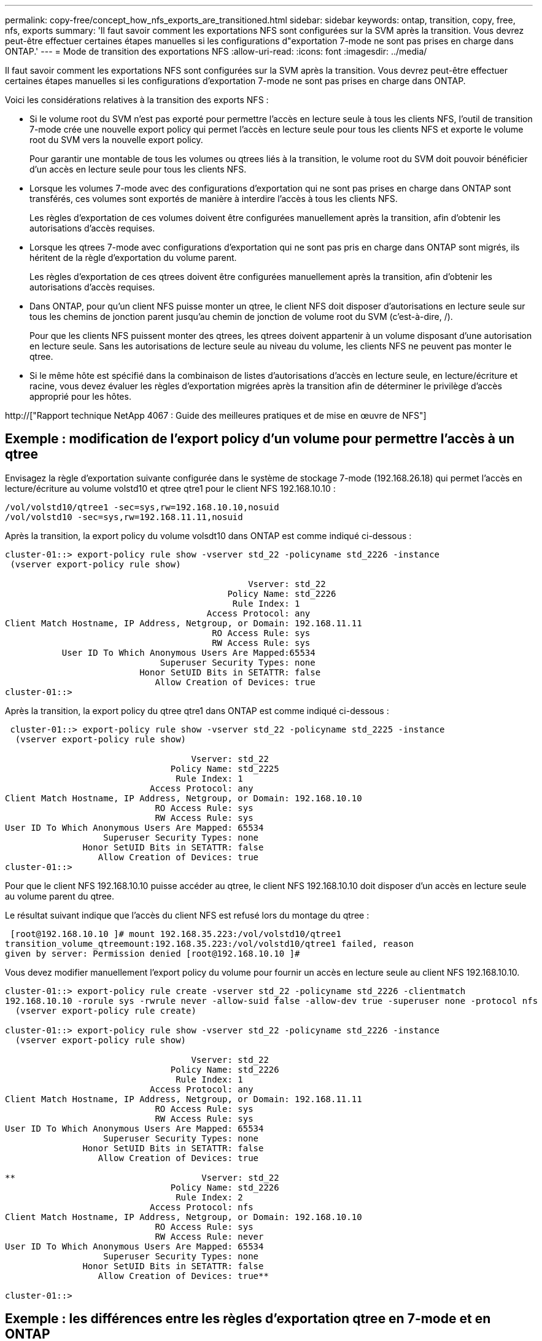 ---
permalink: copy-free/concept_how_nfs_exports_are_transitioned.html 
sidebar: sidebar 
keywords: ontap, transition, copy, free, nfs, exports 
summary: 'Il faut savoir comment les exportations NFS sont configurées sur la SVM après la transition. Vous devrez peut-être effectuer certaines étapes manuelles si les configurations d"exportation 7-mode ne sont pas prises en charge dans ONTAP.' 
---
= Mode de transition des exportations NFS
:allow-uri-read: 
:icons: font
:imagesdir: ../media/


[role="lead"]
Il faut savoir comment les exportations NFS sont configurées sur la SVM après la transition. Vous devrez peut-être effectuer certaines étapes manuelles si les configurations d'exportation 7-mode ne sont pas prises en charge dans ONTAP.

Voici les considérations relatives à la transition des exports NFS :

* Si le volume root du SVM n'est pas exporté pour permettre l'accès en lecture seule à tous les clients NFS, l'outil de transition 7-mode crée une nouvelle export policy qui permet l'accès en lecture seule pour tous les clients NFS et exporte le volume root du SVM vers la nouvelle export policy.
+
Pour garantir une montable de tous les volumes ou qtrees liés à la transition, le volume root du SVM doit pouvoir bénéficier d'un accès en lecture seule pour tous les clients NFS.

* Lorsque les volumes 7-mode avec des configurations d'exportation qui ne sont pas prises en charge dans ONTAP sont transférés, ces volumes sont exportés de manière à interdire l'accès à tous les clients NFS.
+
Les règles d'exportation de ces volumes doivent être configurées manuellement après la transition, afin d'obtenir les autorisations d'accès requises.

* Lorsque les qtrees 7-mode avec configurations d'exportation qui ne sont pas pris en charge dans ONTAP sont migrés, ils héritent de la règle d'exportation du volume parent.
+
Les règles d'exportation de ces qtrees doivent être configurées manuellement après la transition, afin d'obtenir les autorisations d'accès requises.

* Dans ONTAP, pour qu'un client NFS puisse monter un qtree, le client NFS doit disposer d'autorisations en lecture seule sur tous les chemins de jonction parent jusqu'au chemin de jonction de volume root du SVM (c'est-à-dire, /).
+
Pour que les clients NFS puissent monter des qtrees, les qtrees doivent appartenir à un volume disposant d'une autorisation en lecture seule. Sans les autorisations de lecture seule au niveau du volume, les clients NFS ne peuvent pas monter le qtree.

* Si le même hôte est spécifié dans la combinaison de listes d'autorisations d'accès en lecture seule, en lecture/écriture et racine, vous devez évaluer les règles d'exportation migrées après la transition afin de déterminer le privilège d'accès approprié pour les hôtes.


http://["Rapport technique NetApp 4067 : Guide des meilleures pratiques et de mise en œuvre de NFS"]



== Exemple : modification de l'export policy d'un volume pour permettre l'accès à un qtree

Envisagez la règle d'exportation suivante configurée dans le système de stockage 7-mode (192.168.26.18) qui permet l'accès en lecture/écriture au volume volstd10 et qtree qtre1 pour le client NFS 192.168.10.10 :

[listing]
----
/vol/volstd10/qtree1 -sec=sys,rw=192.168.10.10,nosuid
/vol/volstd10 -sec=sys,rw=192.168.11.11,nosuid
----
Après la transition, la export policy du volume volsdt10 dans ONTAP est comme indiqué ci-dessous :

[listing]
----
cluster-01::> export-policy rule show -vserver std_22 -policyname std_2226 -instance
 (vserver export-policy rule show)

                                               Vserver: std_22
                                           Policy Name: std_2226
                                            Rule Index: 1
                                       Access Protocol: any
Client Match Hostname, IP Address, Netgroup, or Domain: 192.168.11.11
                                        RO Access Rule: sys
                                        RW Access Rule: sys
           User ID To Which Anonymous Users Are Mapped:65534
                              Superuser Security Types: none
                          Honor SetUID Bits in SETATTR: false
                             Allow Creation of Devices: true
cluster-01::>
----
Après la transition, la export policy du qtree qtre1 dans ONTAP est comme indiqué ci-dessous :

[listing]
----
 cluster-01::> export-policy rule show -vserver std_22 -policyname std_2225 -instance
  (vserver export-policy rule show)

                                    Vserver: std_22
                                Policy Name: std_2225
                                 Rule Index: 1
                            Access Protocol: any
Client Match Hostname, IP Address, Netgroup, or Domain: 192.168.10.10
                             RO Access Rule: sys
                             RW Access Rule: sys
User ID To Which Anonymous Users Are Mapped: 65534
                   Superuser Security Types: none
               Honor SetUID Bits in SETATTR: false
                  Allow Creation of Devices: true
cluster-01::>
----
Pour que le client NFS 192.168.10.10 puisse accéder au qtree, le client NFS 192.168.10.10 doit disposer d'un accès en lecture seule au volume parent du qtree.

Le résultat suivant indique que l'accès du client NFS est refusé lors du montage du qtree :

[listing]
----
 [root@192.168.10.10 ]# mount 192.168.35.223:/vol/volstd10/qtree1
transition_volume_qtreemount:192.168.35.223:/vol/volstd10/qtree1 failed, reason
given by server: Permission denied [root@192.168.10.10 ]#
----
Vous devez modifier manuellement l'export policy du volume pour fournir un accès en lecture seule au client NFS 192.168.10.10.

[listing]
----
cluster-01::> export-policy rule create -vserver std_22 -policyname std_2226 -clientmatch
192.168.10.10 -rorule sys -rwrule never -allow-suid false -allow-dev true -superuser none -protocol nfs
  (vserver export-policy rule create)

cluster-01::> export-policy rule show -vserver std_22 -policyname std_2226 -instance
  (vserver export-policy rule show)

                                    Vserver: std_22
                                Policy Name: std_2226
                                 Rule Index: 1
                            Access Protocol: any
Client Match Hostname, IP Address, Netgroup, or Domain: 192.168.11.11
                             RO Access Rule: sys
                             RW Access Rule: sys
User ID To Which Anonymous Users Are Mapped: 65534
                   Superuser Security Types: none
               Honor SetUID Bits in SETATTR: false
                  Allow Creation of Devices: true

**                                    Vserver: std_22
                                Policy Name: std_2226
                                 Rule Index: 2
                            Access Protocol: nfs
Client Match Hostname, IP Address, Netgroup, or Domain: 192.168.10.10
                             RO Access Rule: sys
                             RW Access Rule: never
User ID To Which Anonymous Users Are Mapped: 65534
                   Superuser Security Types: none
               Honor SetUID Bits in SETATTR: false
                  Allow Creation of Devices: true**

cluster-01::>
----


== Exemple : les différences entre les règles d'exportation qtree en 7-mode et en ONTAP

Dans le système de stockage 7-mode, lorsqu'un client NFS accède à un qtree via le point de montage de son volume parent, les règles d'exportation qtree sont ignorées et les règles d'exportation du volume parent sont en vigueur. Toutefois, dans ONTAP, les règles d'exportation qtree sont toujours appliquées, que le client NFS monte sur le qtree directement ou qu'il accède au qtree via le point de montage de son volume parent. Cet exemple s'applique spécifiquement à NFSv4.

Voici un exemple de règle d'exportation sur le système de stockage 7-mode (192.168.26.18) :

[listing]
----
/vol/volstd10/qtree1 -sec=sys,ro=192.168.10.10,nosuid
/vol/volstd10   -sec=sys,rw=192.168.10.10,nosuid
----
Sur le système de stockage 7-mode, le client NFS 192.168.10.10 ne dispose que d'un accès en lecture seule au qtree. Toutefois, lorsque le client accède au qtree via le point de montage de son volume parent, le client peut écrire sur le qtree, car le client dispose d'un accès en lecture/écriture sur le volume.

[listing]
----
[root@192.168.10.10]# mount 192.168.26.18:/vol/volstd10 transition_volume
[root@192.168.10.10]# cd transition_volume/qtree1
[root@192.168.10.10]# ls transition_volume/qtree1
[root@192.168.10.10]# mkdir new_folder
[root@192.168.10.10]# ls
new_folder
[root@192.168.10.10]#
----
Dans ONTAP, le client NFS 192.168.10.10 n'dispose que d'un accès en lecture seule au qtree qtre1 lorsque le client accède directement au qtree ou via le point de montage du volume parent du qtree.

Une fois la transition terminée, vous devez évaluer l'impact de l'application des règles d'exportation NFS, et, le cas échéant, modifier les processus afin d'appliquer les règles d'exportation NFS dans ONTAP.

*Informations connexes*

https://["Gestion NFS"]
